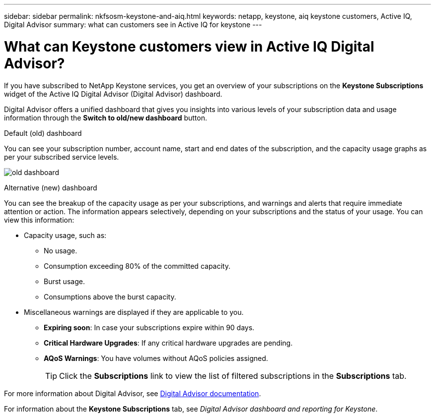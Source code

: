 ---
sidebar: sidebar
permalink: nkfsosm-keystone-and-aiq.html
keywords: netapp, keystone, aiq keystone customers, Active IQ, Digital Advisor
summary: what can customers see in Active IQ for keystone
---

= What can Keystone customers view in Active IQ Digital Advisor?
:hardbreaks:
:nofooter:
:icons: font
:linkattrs:
:imagesdir: ./media/

[.lead]
If you have subscribed to NetApp Keystone services, you get an overview of your subscriptions on the *Keystone Subscriptions* widget of the Active IQ Digital Advisor (Digital Advisor) dashboard.

Digital Advisor offers a unified dashboard that gives you insights into various levels of your subscription data and usage information through the *Switch to old/new dashboard* button.

.Default (old) dashboard 

You can see your subscription number, account name, start and end dates of the subscription, and the capacity usage graphs as per your subscribed service levels.

image:old-db.png[old dashboard]

.Alternative (new) dashboard 

You can see the breakup of the capacity usage as per your subscriptions, and warnings and alerts that require immediate attention or action. The information appears selectively, depending on your subscriptions and the status of your usage. You can view this information:

* Capacity usage, such as:
** No usage.
** Consumption exceeding 80% of the committed capacity.
** Burst usage.
** Consumptions above the burst capacity.
* Miscellaneous warnings are displayed if they are applicable to you.
** *Expiring soon*: In case your subscriptions expire within 90 days.
** *Critical Hardware Upgrades*: If any critical hardware upgrades are pending.
** *AQoS Warnings*: You have volumes without AQoS policies assigned.
+
[TIP]
Click the *Subscriptions* link to view the list of filtered subscriptions in the *Subscriptions* tab.

For more information about Digital Advisor, see link:https://docs.netapp.com/us-en/active-iq/index.html[Digital Advisor documentation].

For information about the *Keystone Subscriptions* tab, see _Digital Advisor dashboard and reporting for Keystone_.

